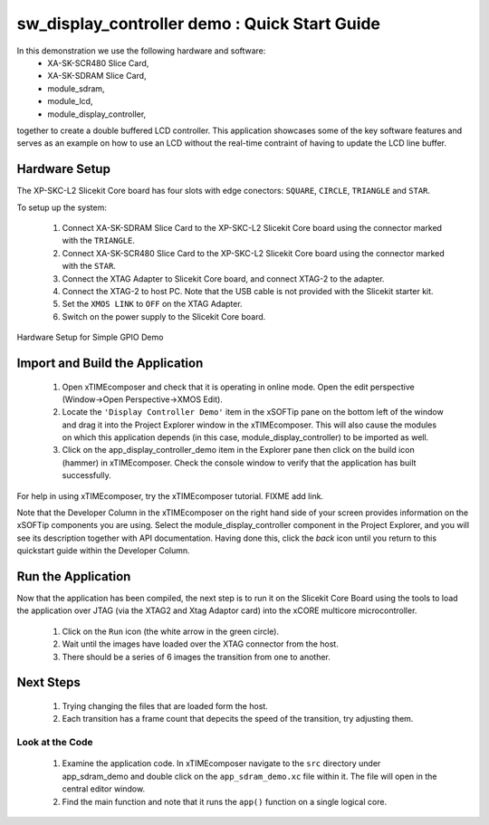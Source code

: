 .. _Display_Controller_Demo_Quickstart:

sw_display_controller demo : Quick Start Guide
----------------------------------------------

In this demonstration we use the following hardware and software:
  * XA-SK-SCR480 Slice Card,
  * XA-SK-SDRAM Slice Card,
  * module_sdram,
  * module_lcd,
  * module_display_controller, 
together to create a double buffered LCD controller. This application showcases some of the key software features and serves as an example on how to use an LCD without the real-time contraint of having to update the LCD line buffer. 

Hardware Setup
++++++++++++++

The XP-SKC-L2 Slicekit Core board has four slots with edge conectors: ``SQUARE``, ``CIRCLE``, ``TRIANGLE`` and ``STAR``. 

To setup up the system:

   #. Connect XA-SK-SDRAM Slice Card to the XP-SKC-L2 Slicekit Core board using the connector marked with the ``TRIANGLE``.
   #. Connect XA-SK-SCR480 Slice Card to the XP-SKC-L2 Slicekit Core board using the connector marked with the ``STAR``.
   #. Connect the XTAG Adapter to Slicekit Core board, and connect XTAG-2 to the adapter. 
   #. Connect the XTAG-2 to host PC. Note that the USB cable is not provided with the Slicekit starter kit.
   #. Set the ``XMOS LINK`` to ``OFF`` on the XTAG Adapter.
   #. Switch on the power supply to the Slicekit Core board.

.. figure:: images/hardware_setup.jpg
   :width: 400px
   :align: center

   Hardware Setup for Simple GPIO Demo
   
	
Import and Build the Application
++++++++++++++++++++++++++++++++

   #. Open xTIMEcomposer and check that it is operating in online mode. Open the edit perspective (Window->Open Perspective->XMOS Edit).
   #. Locate the ``'Display Controller Demo'`` item in the xSOFTip pane on the bottom left of the window and drag it into the Project Explorer window in the xTIMEcomposer. This will also cause the modules on which this application depends (in this case, module_display_controller) to be imported as well. 
   #. Click on the app_display_controller_demo item in the Explorer pane then click on the build icon (hammer) in xTIMEcomposer. Check the console window to verify that the application has built successfully.

For help in using xTIMEcomposer, try the xTIMEcomposer tutorial. FIXME add link.

Note that the Developer Column in the xTIMEcomposer on the right hand side of your screen provides information on the xSOFTip components you are using. Select the module_display_controller component in the Project Explorer, and you will see its description together with API documentation. Having done this, click the `back` icon until you return to this quickstart guide within the Developer Column.

Run the Application
+++++++++++++++++++

Now that the application has been compiled, the next step is to run it on the Slicekit Core Board using the tools to load the application over JTAG (via the XTAG2 and Xtag Adaptor card) into the xCORE multicore microcontroller.

   #. Click on the ``Run`` icon (the white arrow in the green circle). 
   #. Wait until the images have loaded over the XTAG connector from the host.
   #. There should be a series of 6 images the transition from one to another.

Next Steps
++++++++++

  #. Trying changing the files that are loaded form the host. 
  #. Each transition has a frame count that depecits the speed of the transition, try adjusting them.

Look at the Code
................

   #. Examine the application code. In xTIMEcomposer navigate to the ``src`` directory under app_sdram_demo and double click on the ``app_sdram_demo.xc`` file within it. The file will open in the central editor window.
   #. Find the main function and note that it runs the ``app()`` function on a single logical core. 



    
